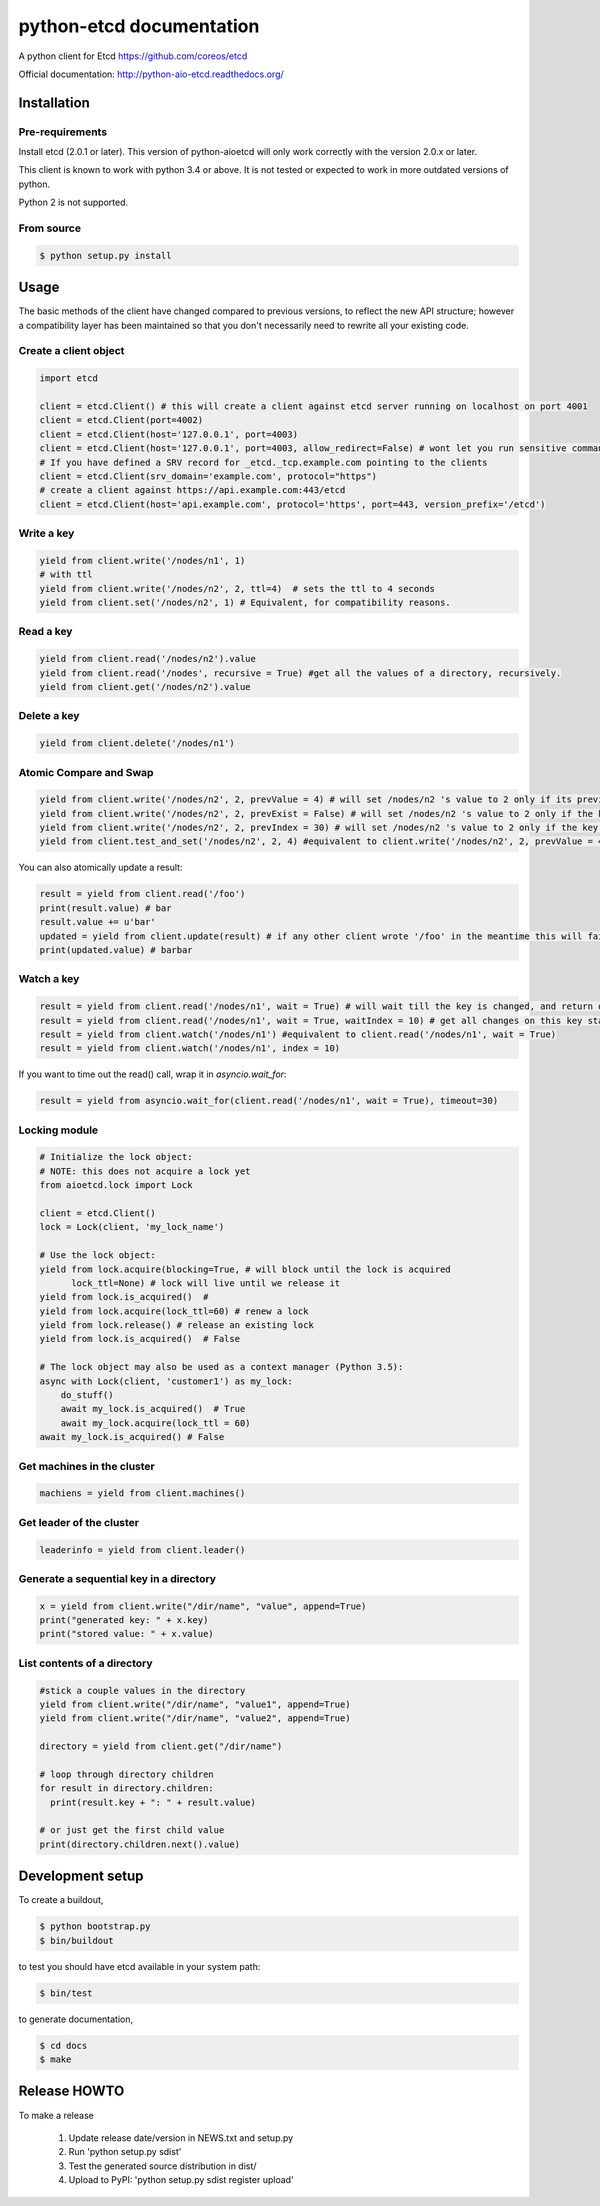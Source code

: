 python-etcd documentation
=========================

A python client for Etcd https://github.com/coreos/etcd

Official documentation: http://python-aio-etcd.readthedocs.org/

.. image:: https://travis-ci.org/jplana/python-etcd.png?branch=master
   :target: https://travis-ci.org/jplana/python-etcd

.. image:: https://coveralls.io/repos/jplana/python-etcd/badge.svg?branch=master&service=github
   :target: https://coveralls.io/github/jplana/python-etcd?branch=master

Installation
------------

Pre-requirements
~~~~~~~~~~~~~~~~

Install etcd (2.0.1 or later). This version of python-aioetcd will only work correctly with the version 2.0.x or later.

This client is known to work with python 3.4 or above. It is not tested or expected to work in more outdated versions of python.

Python 2 is not supported.

From source
~~~~~~~~~~~

.. code:: bash

    $ python setup.py install

Usage
-----

The basic methods of the client have changed compared to previous versions, to reflect the new API structure; however a compatibility layer has been maintained so that you don't necessarily need to rewrite all your existing code.

Create a client object
~~~~~~~~~~~~~~~~~~~~~~

.. code:: python

    import etcd

    client = etcd.Client() # this will create a client against etcd server running on localhost on port 4001
    client = etcd.Client(port=4002)
    client = etcd.Client(host='127.0.0.1', port=4003)
    client = etcd.Client(host='127.0.0.1', port=4003, allow_redirect=False) # wont let you run sensitive commands on non-leader machines, default is true
    # If you have defined a SRV record for _etcd._tcp.example.com pointing to the clients
    client = etcd.Client(srv_domain='example.com', protocol="https")
    # create a client against https://api.example.com:443/etcd
    client = etcd.Client(host='api.example.com', protocol='https', port=443, version_prefix='/etcd')
Write a key
~~~~~~~~~

.. code:: python

    yield from client.write('/nodes/n1', 1)
    # with ttl
    yield from client.write('/nodes/n2', 2, ttl=4)  # sets the ttl to 4 seconds
    yield from client.set('/nodes/n2', 1) # Equivalent, for compatibility reasons.

Read a key
~~~~~~~~~

.. code:: python

    yield from client.read('/nodes/n2').value
    yield from client.read('/nodes', recursive = True) #get all the values of a directory, recursively.
    yield from client.get('/nodes/n2').value

Delete a key
~~~~~~~~~~~~

.. code:: python

    yield from client.delete('/nodes/n1')

Atomic Compare and Swap
~~~~~~~~~~~~

.. code:: python

    yield from client.write('/nodes/n2', 2, prevValue = 4) # will set /nodes/n2 's value to 2 only if its previous value was 4 and
    yield from client.write('/nodes/n2', 2, prevExist = False) # will set /nodes/n2 's value to 2 only if the key did not exist before
    yield from client.write('/nodes/n2', 2, prevIndex = 30) # will set /nodes/n2 's value to 2 only if the key was last modified at index 30
    yield from client.test_and_set('/nodes/n2', 2, 4) #equivalent to client.write('/nodes/n2', 2, prevValue = 4)

You can also atomically update a result:

.. code:: python

    result = yield from client.read('/foo')
    print(result.value) # bar
    result.value += u'bar'
    updated = yield from client.update(result) # if any other client wrote '/foo' in the meantime this will fail
    print(updated.value) # barbar

Watch a key
~~~~~~~~~~~

.. code:: python

    result = yield from client.read('/nodes/n1', wait = True) # will wait till the key is changed, and return once its changed
    result = yield from client.read('/nodes/n1', wait = True, waitIndex = 10) # get all changes on this key starting from index 10
    result = yield from client.watch('/nodes/n1') #equivalent to client.read('/nodes/n1', wait = True)
    result = yield from client.watch('/nodes/n1', index = 10)

If you want to time out the read() call, wrap it in `asyncio.wait_for`:

.. code:: python

    result = yield from asyncio.wait_for(client.read('/nodes/n1', wait = True), timeout=30)

Locking module
~~~~~~~~~~~~~~

.. code:: python

    # Initialize the lock object:
    # NOTE: this does not acquire a lock yet
    from aioetcd.lock import Lock

    client = etcd.Client()
    lock = Lock(client, 'my_lock_name')

    # Use the lock object:
    yield from lock.acquire(blocking=True, # will block until the lock is acquired
          lock_ttl=None) # lock will live until we release it
    yield from lock.is_acquired()  #
    yield from lock.acquire(lock_ttl=60) # renew a lock
    yield from lock.release() # release an existing lock
    yield from lock.is_acquired()  # False

    # The lock object may also be used as a context manager (Python 3.5):
    async with Lock(client, 'customer1') as my_lock:
        do_stuff()
        await my_lock.is_acquired()  # True
        await my_lock.acquire(lock_ttl = 60)
    await my_lock.is_acquired() # False


Get machines in the cluster
~~~~~~~~~~~~~~~~~~~~~~~~~~~

.. code:: python

    machiens = yield from client.machines()

Get leader of the cluster
~~~~~~~~~~~~~~~~~~~~~~~~~

.. code:: python

    leaderinfo = yield from client.leader()

Generate a sequential key in a directory
~~~~~~~~~~~~~~~~~~~~~~~~~~~~~

.. code:: python

    x = yield from client.write("/dir/name", "value", append=True)
    print("generated key: " + x.key)
    print("stored value: " + x.value)

List contents of a directory
~~~~~~~~~~~~~~~~~~~~~~~~~~~~

.. code:: python

    #stick a couple values in the directory
    yield from client.write("/dir/name", "value1", append=True)
    yield from client.write("/dir/name", "value2", append=True)

    directory = yield from client.get("/dir/name")

    # loop through directory children
    for result in directory.children:
      print(result.key + ": " + result.value)

    # or just get the first child value
    print(directory.children.next().value)

Development setup
-----------------

To create a buildout,

.. code:: bash

    $ python bootstrap.py
    $ bin/buildout

to test you should have etcd available in your system path:

.. code:: bash

    $ bin/test

to generate documentation,

.. code:: bash

    $ cd docs
    $ make

Release HOWTO
-------------

To make a release

    1) Update release date/version in NEWS.txt and setup.py
    2) Run 'python setup.py sdist'
    3) Test the generated source distribution in dist/
    4) Upload to PyPI: 'python setup.py sdist register upload'
